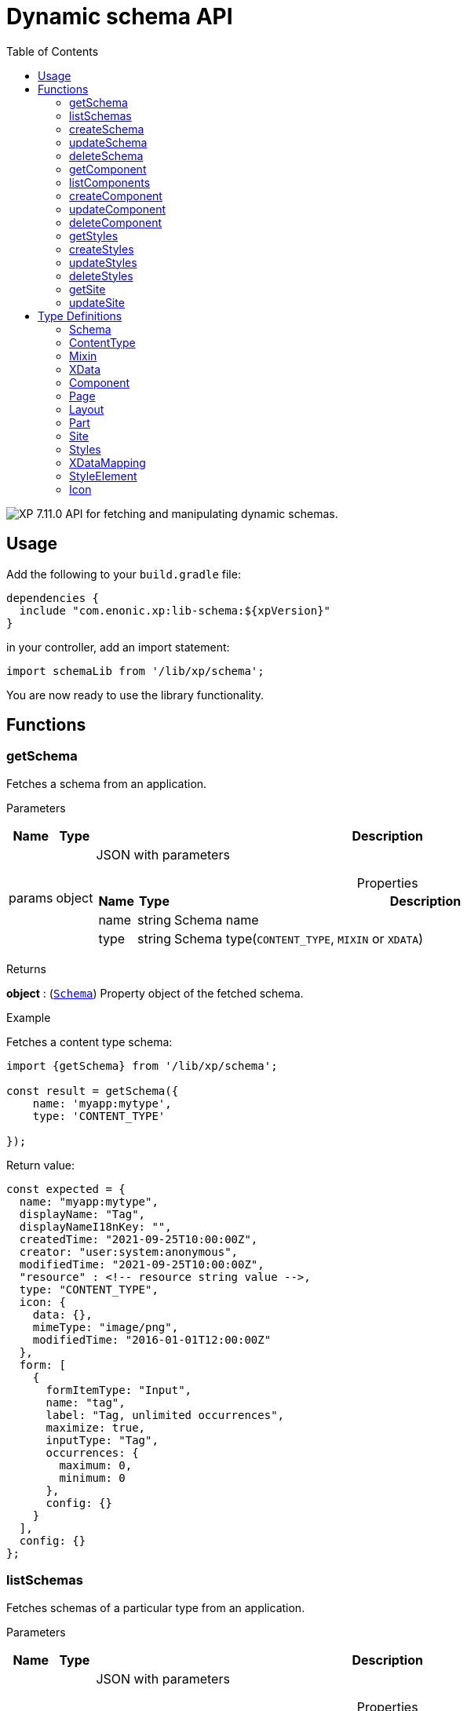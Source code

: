 = Dynamic schema API
:toc: right
:imagesdir: ../images

image:xp-7110.svg[XP 7.11.0,opts=inline] API for fetching and manipulating dynamic schemas.

== Usage

Add the following to your `build.gradle` file:

[source,groovy]
----
dependencies {
  include "com.enonic.xp:lib-schema:${xpVersion}"
}
----

in your controller, add an import statement:

[source,typescript]
----
import schemaLib from '/lib/xp/schema';
----

You are now ready to use the library functionality.

== Functions

=== getSchema

Fetches a schema from an application.

[.lead]
Parameters

[%header,cols="1%,1%,97%a"]
[frame="none"]
[grid="none"]
|===
| Name   | Type   | Description
| params | object | JSON with parameters

[%header,cols="1%,1%,97%a"]
[frame="topbot"]
[grid="none"]
[caption=""]
.Properties
!===
! Name      ! Type   !  Description
! name      ! string !  Schema name
! type      ! string !  Schema type(`CONTENT_TYPE`, `MIXIN` or `XDATA`)
!===

|===

[.lead]
Returns

*object* : (<<schema,`Schema`>>) Property object of the fetched schema.

[.lead]
Example

.Fetches a content type schema:
[source,typescript]
----
import {getSchema} from '/lib/xp/schema';

const result = getSchema({
    name: 'myapp:mytype',
    type: 'CONTENT_TYPE'

});
----

.Return value:
[source,typescript]
----
const expected = {
  name: "myapp:mytype",
  displayName: "Tag",
  displayNameI18nKey: "",
  createdTime: "2021-09-25T10:00:00Z",
  creator: "user:system:anonymous",
  modifiedTime: "2021-09-25T10:00:00Z",
  "resource" : <!-- resource string value -->,
  type: "CONTENT_TYPE",
  icon: {
    data: {},
    mimeType: "image/png",
    modifiedTime: "2016-01-01T12:00:00Z"
  },
  form: [
    {
      formItemType: "Input",
      name: "tag",
      label: "Tag, unlimited occurrences",
      maximize: true,
      inputType: "Tag",
      occurrences: {
        maximum: 0,
        minimum: 0
      },
      config: {}
    }
  ],
  config: {}
};
----

=== listSchemas

Fetches schemas of a particular type from an application.

[.lead]
Parameters

[%header,cols="1%,1%,97%a"]
[frame="none"]
[grid="none"]
|===
| Name   | Type   | Description
| params | object | JSON with parameters

[%header,cols="1%,1%,97%a"]
[frame="topbot"]
[grid="none"]
[caption=""]
.Properties
!===
! Name             ! Type   !  Description
! application      ! string !  Application key
! type             ! string !  Schema type(`CONTENT_TYPE`, `MIXIN` or `XDATA`)
!===

|===

[.lead]
Returns

*object[]* : (<<schema,`Schema[]`>>) Property object of the fetched schemas.

[.lead]
Example

.Fetches application's content type schemas:
[source,typescript]
----
import {listSchemas} from '/lib/xp/schema';

const result = listSchemas({
    application: 'myapp',
    type: 'CONTENT_TYPE'

});
----

.Return value:
[source,typescript]
----
const expected = {
    name: 'myapp:type1',
    displayName: 'My type display name',
    description: 'My type description',
    modifiedTime: '2010-01-01T10:00:00Z',
    resource: '<content-type><some-data></some-data></content-type>',
    type: 'CONTENT_TYPE',
    form: [
        {
            formItemType: 'Layout',
            name: 'myLayout',
            label: 'My layout',
            items: [
                {
                    formItemType: 'ItemSet',
                    name: 'mySet',
                    occurrences: {
                        maximum: 1,
                        minimum: 1
                    },
                    items: [
                        {
                            formItemType: 'Input',
                            name: 'myInput',
                            label: 'Input',
                            maximize: true,
                            inputType: 'TextLine',
                            occurrences: {
                                maximum: 1,
                                minimum: 0
                            },
                            config: {}
                        }
                    ]
                }
            ]
        }
    ],
    config: {}
},
{
    name: 'myapp:type2',
    displayName: 'My type display name 2',
    description: 'My type description 2',
    modifiedTime: '2012-01-01T10:00:00Z',
    resource: '<content-type><some-other-data></some-other-data></content-type>',
    type: 'CONTENT_TYPE',
    form: [],
    config: {}
};
----

=== createSchema

Creates a dynamic schema in a virtual application.

[.lead]
Parameters

[%header,cols="1%,1%,97%a"]
[frame="none"]
[grid="none"]
|===
| Name   | Type   | Description
| params | object | JSON with parameters

[%header,cols="1%,1%,97%a"]
[frame="topbot"]
[grid="none"]
[caption=""]
.Properties
!===
! Name      ! Type   !  Description
! name      ! string !  Dynamic schema name
! type      ! string !  Dynamic schema type(`CONTENT_TYPE`,`MIXIN` or `XDATA`)
! resource  ! string !  Dynamic schema resource value
!===

|===

[.lead]
Returns

*object* : (<<schema,`Schema`>>) Property object of the created dynamic schema.

[.lead]
Example

.Creates a content type schema:
[source,typescript]
----
import {createSchema} from '/lib/xp/schema';

const resource = `<?xml version='1.0' encoding='UTF-8'?>
<content-type xmlns='urn:enonic:xp:model:1.0'>
    <display-name>Tag</display-name>
    <super-type>base:structured</super-type>
    <form>
        <input name="tag" type="Tag">
        <label>Tag, unlimited occurrences</label>
        <occurrences minimum="0"
        maximum="0"/>
        </input>
    </form>
</content-type>`;

const result = createSchema({
    name: 'myapp:mytype',
    type: 'CONTENT_TYPE',
    resource
});
----

.Return value:
[source,typescript]
----
const expected = {
  name: "myapp:mytype",
  displayName: "Tag",
  displayNameI18nKey: "",
  createdTime: "2021-09-25T10:00:00Z",
  creator: "user:system:anonymous",
  modifiedTime: "2021-09-25T10:00:00Z",
  "resource" : <!-- resource string value -->,
  type: "CONTENT_TYPE",
  icon: {
    data: {},
    mimeType: "image/png",
    modifiedTime: "2016-01-01T12:00:00Z"
  },
  form: [
    {
      formItemType: "Input",
      name: "tag",
      label: "Tag, unlimited occurrences",
      maximize: true,
      inputType: "Tag",
      occurrences: {
        maximum: 0,
        minimum: 0
      },
      config: {}
    }
  ],
  config: {}
};
----

=== updateSchema

Updates a dynamic schema in a virtual application.

[.lead]
Parameters

[%header,cols="1%,1%,97%a"]
[frame="none"]
[grid="none"]
|===
| Name   | Type   | Description
| params | object | JSON with parameters

[%header,cols="1%,1%,97%a"]
[frame="topbot"]
[grid="none"]
[caption=""]
.Properties
!===
! Name      ! Type   !  Description
! name      ! string !  Dynamic schema name
! type      ! string !  Dynamic schema type(`CONTENT_TYPE`,`MIXIN` or `XDATA`)
! resource  ! string !  Dynamic schema resource value
!===

|===

[.lead]
Returns

*object* : (<<schema,`Schema`>>) Property object for the modified dynamic schema.

[.lead]
Example

.Updates a mixin schema:
[source,typescript]
----
import {updateSchema} from '/lib/xp/schema';

const resource = `<?xml version='1.0' encoding='UTF-8'?>
       <mixin xmlns='urn:enonic:xp:model:1.0'>
          <display-name>Virtual Mixin</display-name>
          <description>Mixin description</description>
          <form>
            <input type='TextLine' name='text2'>
              <label>Text 2</label>
            </input>

            <mixin name='myapplication:inline'/>
          </form>
        </mixin>`;

const result = updateSchema({
    name: 'myapp:mytype',
    type: 'MIXIN',
    resource

});
----
.Return value:
[source,typescript]
----
const expected = {
    name: 'myapp:mytype',
    displayName: 'Virtual Mixin',
    displayNameI18nKey: '',
    description: 'Mixin description',
    descriptionI18nKey: '',
    createdTime: '2021-09-25T10:00:00Z',
    modifiedTime: '2021-09-25T10:00:00Z',
    resource: <!-- resource string value -->,
    type: 'MIXIN',
    form: [
        {
            formItemType: 'Input',
            name: 'text2',
            label: 'Text 2',
            maximize: true,
            inputType: 'TextLine',
            occurrences: {
                maximum: 1,
                minimum: 0
            },
            config: {}
        },
        {
            formItemType: 'InlineMixin',
            name: 'myapplication:inline'
        }
    ]
};
----

=== deleteSchema

Removes dynamic schema from virtual application.

[.lead]
Parameters

[%header,cols="1%,1%,97%a"]
[frame="none"]
[grid="none"]
|===
| Name   | Type   | Description
| params | object | JSON with parameters

[%header,cols="1%,1%,97%a"]
[frame="topbot"]
[grid="none"]
[caption=""]
.Properties
!===
! Name      ! Type   !  Description
! name      ! string !  Dynamic schema name
! type      ! string !  Dynamic schema type(`CONTENT_TYPE`,`MIXIN` or `XDATA`)
!===

|===

[.lead]
Returns

*boolean* : `true` if deletion was successful.

[.lead]
Example

.Updates a mixin schema:
[source,typescript]
----
import {deleteSchema} from '/lib/xp/schema';

const result = deleteSchema({
    name: 'myapp:mytype',
    type: 'XDATA'
});

if (result) {
    log.info('Deleted x-data: [myapp:mytype]');
} else {
    log.info('X-data deletion failed: [myapp:mytype]');
}
----

=== getComponent

Fetches a component from an application.

[.lead]
Parameters

[%header,cols="1%,1%,97%a"]
[frame="none"]
[grid="none"]
|===
| Name   | Type   | Description
| params | object | JSON with parameters

[%header,cols="1%,1%,97%a"]
[frame="topbot"]
[grid="none"]
[caption=""]
.Properties
!===
! Name      ! Type   !  Description
! key       ! string !  Component key
! type      ! string !  Component type(`PAGE`, `PART` or `LAYOUT`)
!===

|===

[.lead]
Returns

*object* : (<<component,`Component`>>) Property object of the fetched component.

[.lead]
Example

.Fetches a page component:
[source,typescript]
----
import {getComponent} from '/lib/xp/schema';

const result = getComponent({
    key: 'myapp:mypage',
    type: 'PAGE'

});
----

.Return value:
[source,typescript]
----
const expected = {
    key: 'myapp:mypage',
    displayName: 'News page',
    description: 'My news page',
    descriptionI18nKey: 'key.description',
    componentPath: 'myapp:/site/pages/mypage',
    modifiedTime: '2021-02-25T10:44:33.170079900Z',
    resource: '<page><some-data></some-data></page>',
    type: 'PAGE',
    form: [
        {
            formItemType: 'Input',
            name: 'width',
            label: 'width',
            maximize: true,
            inputType: 'Double',
            occurrences: {
                maximum: 1,
                minimum: 0
            },
            config: {}
        }
    ],
    config: {},
    regions: [
        'region-one'
    ]
};
----

=== listComponents

Fetches components of particular type from an application.

[.lead]
Parameters

[%header,cols="1%,1%,97%a"]
[frame="none"]
[grid="none"]
|===
| Name   | Type   | Description
| params | object | JSON with parameters

[%header,cols="1%,1%,97%a"]
[frame="topbot"]
[grid="none"]
[caption=""]
.Properties
!===
! Name              ! Type   !  Description
! application       ! string !  Application key
! type              ! string !  Component type(`PAGE`, `PART` or `LAYOUT`)
!===

|===

[.lead]
Returns

*object[]* : (<<component,`Component[]`>>) Array of Property objects of the fetched components.

[.lead]
Example

.Fetches application's part components:
[source,typescript]
----
import {listComponents} from '/lib/xp/schema';

const result = listComponents({
    application: 'myapp',
    type: 'PART'

});
----

.Return value:
[source,typescript]
----
const expected = [
    {
        key: 'myapp:part1',
        displayName: 'News part',
        description: 'My news part',
        descriptionI18nKey: 'key.description',
        componentPath: 'myapp:/site/parts/part1',
        modifiedTime: '2021-02-25T10:44:33.170079900Z',
        resource: '<part><some-data></some-data></part>',
        type: 'PART',
        form: [
            {
                formItemType: 'Input',
                name: 'width',
                label: 'width',
                maximize: true,
                inputType: 'Double',
                occurrences: {
                    maximum: 1,
                    minimum: 0
                },
                config: {}
            }
        ],
        config: {}
    },
    {
        key: 'myapp:part2',
        displayName: 'Other part',
        componentPath: 'myapp:/site/parts/part2',
        modifiedTime: '2022-02-25T10:44:33.170079900Z',
        resource: '<part><some-other-data></some-other-data></part>',
        type: 'PART',
        form: [],
        config: {}
    }
];
----

=== createComponent

Creates a dynamic component in a virtual application.

[.lead]
Parameters

[%header,cols="1%,1%,97%a"]
[frame="none"]
[grid="none"]
|===
| Name   | Type   | Description
| params | object | JSON with parameters

[%header,cols="1%,1%,97%a"]
[frame="topbot"]
[grid="none"]
[caption=""]
.Properties
!===
! Name      ! Type   !  Description
! key       ! string !  Dynamic component key
! type      ! string !  Dynamic schema type(`PAGE`, `PART` or `LAYOUT`)
! resource  ! string !  Dynamic component resource value
!===

|===

[.lead]
Returns

*object* : (<<component,`Component`>>) Property object of the created dynamic component.

[.lead]
Example

.Creates a part type component:
[source,typescript]
----
import {createComponent} from '/lib/xp/schema';

const resource = `<?xml version='1.0' encoding='UTF-8'?>
                <content-type xmlns='urn:enonic:xp:model:1.0'>
               <display-name>Tag</display-name>
               <super-type>base:structured</super-type>
               <form>
                 <input name="tag" type="Tag">
                   <label>Tag, unlimited occurrences</label>
                   <occurrences minimum="0"
                    maximum="0"/>
                 </input>
               </form>
              </content-type>`;

const result = createComponent({
    key: 'myapp:mypart',
    type: 'PART',
    resource
});
----

.Return value:
[source,typescript]
----
const expected = {
    key: 'myapp:mypart',
    displayName: 'Virtual Part',
    displayNameI18nKey: 'key.display-name',
    description: 'My Part Description',
    descriptionI18nKey: 'key.description',
    componentPath: 'myapp:/site/parts/mypart',
    modifiedTime: '2021-09-25T10:00:00Z',
    resource: <!-- resource string value -->,
    type: 'PART',
    form: [
        {
            formItemType: 'Input',
            name: 'width',
            label: 'Column width',
            helpText: 'key.help-text',
            maximize: true,
            inputType: 'Double',
            occurrences: {
                maximum: 1,
                minimum: 0
            },
            config: {}
        },
        {
            formItemType: 'InlineMixin',
            name: 'myapplication:link-urls'
        }
    ],

    config: {
        input: [{
            value: '', '@name': 'width', '@type': 'Double'
        }]
    }
};
----

=== updateComponent

Updates a dynamic component in a virtual application.

[.lead]
Parameters

[%header,cols="1%,1%,97%a"]
[frame="none"]
[grid="none"]
|===
| Name   | Type   | Description
| params | object | JSON with parameters

[%header,cols="1%,1%,97%a"]
[frame="topbot"]
[grid="none"]
[caption=""]
.Properties
!===
! Name      ! Type   !  Description
! key       ! string !  Dynamic component key
! type      ! string !  Dynamic component type(`PAGE`, `PART` or `LAYOUT`)
! resource  ! string !  Dynamic component resource value
!===

|===

[.lead]
Returns

*object* : (<<component,`Component`>>) Property object of the modified dynamic component.

[.lead]
Example

.Updates a layout component:
[source,typescript]
----
import {updateComponent} from '/lib/xp/schema';

const resource = `<?xml version='1.0' encoding='UTF-8'?>
<layout xmlns='urn:enonic:xp:model:1.0'>
    <display-name i18n='key.display-name'>Virtual Layout</display-name>
    <description i18n='key.description'>My Layout Description</description>
    <form>
    <input type='Double' name='pause'>
        <label i18n='key1.label'>Pause parameter</label>
        <immutable>false</immutable>
        <indexed>false</indexed>
        <help-text i18n='key1.help-text'/>
        <occurrences minimum='0' maximum='1'/>
    </input>
    <item-set name='myFormItemSet'>
        <label>My form item set</label>
        <immutable>false</immutable>
        <occurrences minimum='0' maximum='1'/>
        <items>
        <input type='TextLine' name='myTextLine'>
            <label>My text line</label>
            <immutable>false</immutable>
            <indexed>false</indexed>
            <occurrences minimum='1' maximum='1'/>
        </input>
        <input type='TextLine' name='myCustomInput'>
            <label>My custom input</label>
            <immutable>false</immutable>
            <indexed>false</indexed>
            <occurrences minimum='0' maximum='1'/>
        </input>
        </items>
    </item-set>
    </form>
    <regions>
    <region name='header'/>
    <region name='main'/>
    <region name='footer'/>
    </regions>
</layout>`;

const result = updateComponent({
    key: 'myapp:mylayout',
    type: 'LAYOUT',
    resource
});
----

.Return value:
[source,typescript]
----
const expected = {
    key: 'myapp:mylayout',
    displayName: 'Virtual Layout',
    displayNameI18nKey: 'key.display-name',
    description: 'My Layout Description',
    descriptionI18nKey: 'key.description',
    componentPath: 'myapp:/site/layouts/mylayout',
    modifiedTime: '2021-09-25T10:00:00Z',
    resource: <!-- resource string value -->,
    type: 'LAYOUT',
    form: [
        {
            formItemType: 'Input',
            name: 'pause',
            label: 'Pause parameter',
            helpText: 'key1.help-text',
            maximize: true,
            inputType: 'Double',
            occurrences: {
                maximum: 1,
                minimum: 0
            },
            config: {}
        },
        {
            formItemType: 'ItemSet',
            name: 'myFormItemSet',
            label: 'My form item set',
            occurrences: {
                maximum: 1,
                minimum: 0
            },
            items: [
                {
                    formItemType: 'Input',
                    name: 'myTextLine',
                    label: 'My text line',
                    maximize: true,
                    inputType: 'TextLine',
                    occurrences: {
                        maximum: 1,
                        minimum: 1
                    },
                    config: {}
                },
                {
                    formItemType: 'Input',
                    name: 'myCustomInput',
                    label: 'My custom input',
                    maximize: true,
                    inputType: 'TextLine',
                    occurrences: {
                        maximum: 1,
                        minimum: 0
                    },
                    config: {}
                }
            ]
        }
    ],
    config: {},
    regions: [
        'header',
        'main',
        'footer'
    ]
};
----

=== deleteComponent

Deletes a dynamic component from a virtual application.

[.lead]
Parameters

[%header,cols="1%,1%,97%a"]
[frame="none"]
[grid="none"]
|===
| Name   | Type   | Description
| params | object | JSON with parameters

[%header,cols="1%,1%,97%a"]
[frame="topbot"]
[grid="none"]
[caption=""]
.Properties
!===
! Name      ! Type   !  Description
! key       ! string !  Dynamic component key
! type      ! string !  Dynamic component type(`PAGE`, `PART` or `LAYOUT`)
!===

|===

[.lead]
Returns

*boolean* : `true` if deletion was successful.

[.lead]
Example

.Removes a layout component:
[source,typescript]
----
import {deleteComponent} from '/lib/xp/schema';

const result = deleteComponent({
    key: 'myapp:mylayout',
    type: 'LAYOUT'
});

if (result) {
    log.info('Deleted layout: [myapp:mylayout]');
} else {
    log.info('Layout deletion failed: [myapp:mylayout]');
}
----

=== getStyles

Fetch styles from an application.

[.lead]
Parameters

[%header,cols="1%,1%,97%a"]
[frame="none"]
[grid="none"]
|===
| Name   | Type   | Description
| params | object | JSON with parameters

[%header,cols="1%,1%,97%a"]
[frame="topbot"]
[grid="none"]
[caption=""]
.Properties
!===
! Name              ! Type   !  Description
! application       ! string !  Application key
!===

|===

[.lead]
Returns

*object* : (<<styles,`Styles`>>) Property object of the fetched styles.

[.lead]
Example

.Fetch application styles:
[source,typescript]
----
import {getStyles} from '/lib/xp/schema';

const result = getStyles({
    application: 'myapp'
});
----

.Return value:
[source,typescript]
----
const expected = {
    application: 'myapp',
    cssPath: 'assets/styles.css',
    modifiedTime: '2021-02-25T10:44:33.170079900Z',
    resource: '<styles><some-data></some-data></styles>',
    elements: [
        {
            element: 'style',
            displayName: 'Style display name',
            name: 'mystyle'
        }
    ]
};
----

=== createStyles

Create styles in virtual application.

[.lead]
Parameters

[%header,cols="1%,1%,97%a"]
[frame="none"]
[grid="none"]
|===
| Name   | Type   | Description
| params | object | JSON with parameters

[%header,cols="1%,1%,97%a"]
[frame="topbot"]
[grid="none"]
[caption=""]
.Properties
!===
! Name              ! Type   !  Description
! application       ! string !  Virtual application key
! resource          ! string !  Dynamic styles resource value
!===

|===

[.lead]
Returns

*object* : (<<styles,`Styles`>>) Property object of the created dynamic styles.

[.lead]
Example

.Creates application styles:
[source,typescript]
----
import {createStyles} from '/lib/xp/schema';

const resource = '<?xml version="1.0" encoding="UTF-8"?>' +
    '<styles css="assets/styles.css" xmlns="urn:enonic:xp:model:1.0">' +
    '<style name="warning">' +
    '<display-name i18n="warning.displayName">Warning</display-name>' +
    '</style>' +
    '<image name="editor-width-auto">' +
    '<display-name i18n="editor-width-auto-text">Override ${width}</display-name>' +
    '</image>' +
    '<image name="editor-style-cinema">' +
    '<display-name i18n="editor-style-cinema-text">Cinema</display-name>' +
    '<aspect-ratio>21:9</aspect-ratio>' +
    '<filter>pixelate(10)</filter>' +
    '</image>' +
    '</styles>';

const result = createStyles({
    application: 'myapp',
    resource
});
----

.Return value:
[source,typescript]
----
const expected = {
    application: 'myapp',
    cssPath: 'assets/styles.css',
    modifiedTime: '2021-09-25T10:00:00Z',
    resource: <!-- resource string value -->,
    elements: [
        {
            element: 'style',
            displayName: 'Warning',
            name: 'warning'
        },
        {
            element: 'image',
            displayName: 'Override ${width}',
            name: 'editor-width-auto'
        },
        {
            element: 'image',
            displayName: 'Cinema',
            name: 'editor-style-cinema'
        }
    ]
};
----

=== updateStyles

Updates styles in a virtual application.

[.lead]
Parameters

[%header,cols="1%,1%,97%a"]
[frame="none"]
[grid="none"]
|===
| Name   | Type   | Description
| params | object | JSON with parameters

[%header,cols="1%,1%,97%a"]
[frame="topbot"]
[grid="none"]
[caption=""]
.Properties
!===
! Name              ! Type   !  Description
! application       ! string !  Dynamic application key
! resource          ! string !  Dynamic styles resource value
!===

|===

[.lead]
Returns

*object* : (<<styles,`Styles`>>) Property object with the modified styles.

[.lead]
Example

.Updates application styles:
[source,typescript]
----
import {updateStyles} from '/lib/xp/schema';

const resource = '<?xml version="1.0" encoding="UTF-8"?>' +
    '<styles css="assets/styles.css" xmlns="urn:enonic:xp:model:1.0">' +
    '<style name="warning">' +
    '<display-name i18n="warning.displayName">Warning</display-name>' +
    '</style>' +
    '<image name="editor-width-auto">' +
    '<display-name i18n="editor-width-auto-text">Override ${width}</display-name>' +
    '</image>' +
    '<image name="editor-style-cinema">' +
    '<display-name i18n="editor-style-cinema-text">Cinema</display-name>' +
    '<aspect-ratio>21:9</aspect-ratio>' +
    '<filter>pixelate(10)</filter>' +
    '</image>' +
    '</styles>';

const result = updateStyles({
    application: 'myapp',
    resource
});
----

.Return value:
[source,typescript]
----
const expected = {
    application: 'myapp',
    cssPath: 'assets/styles.css',
    modifiedTime: '2021-09-25T10:00:00Z',
    resource: <!-- resource string value -->,
    elements: [
        {
            element: 'style',
            displayName: 'Warning',
            name: 'warning'
        },
        {
            element: 'image',
            displayName: 'Override ${width}',
            name: 'editor-width-auto'
        },
        {
            element: 'image',
            displayName: 'Cinema',
            name: 'editor-style-cinema'
        }
    ]
};
----

=== deleteStyles

Deletes dynamic styles from a virtual application.

[.lead]
Parameters

[%header,cols="1%,1%,97%a"]
[frame="none"]
[grid="none"]
|===
| Name   | Type   | Description
| params | object | JSON with parameters

[%header,cols="1%,1%,97%a"]
[frame="topbot"]
[grid="none"]
[caption=""]
.Properties
!===
! Name              ! Type   !  Description
! application       ! string !  Dynamic application key
!===

|===

[.lead]
Returns

*boolean* : `true` if deletion was successful.

[.lead]
Example

.Removes an application styles:
[source,typescript]
----
import {deleteStyles} from '/lib/xp/schema';

const result = deleteStyles({
    application: 'myapp'
});

if (result) {
    log.info('Styles were deleted: [myapp]');
} else {
    log.info('Styles deletion failed: [myapp]');
}
----

=== getSite

Fetch a site descriptor from an application.

[.lead]
Parameters

[%header,cols="1%,1%,97%a"]
[frame="none"]
[grid="none"]
|===
| Name   | Type   | Description
| params | object | JSON with parameters

[%header,cols="1%,1%,97%a"]
[frame="topbot"]
[grid="none"]
[caption=""]
.Properties
!===
! Name              ! Type   !  Description
! application       ! string !  Application key
!===

|===

[.lead]
Returns

*object* : (<<site,`Site`>>) Property object of the fetched site descriptor.

[.lead]
Example

.Fetch application site descriptor:
[source,typescript]
----
import {getSite} from '/lib/xp/schema';

const result = getSite({
    application: 'myapp'
});
----

.Return value:
[source,typescript]
----
const expected = {
    application: 'myapp',
    resource: <!-- resource string value -->,
    modifiedTime: '2021-02-25T10:44:33.170079900Z',
    form: [
        {
            formItemType: 'Input',
            name: 'input',
            label: 'Input',
            maximize: true,
            inputType: 'Double',
            occurrences: {
                maximum: 1,
                minimum: 0
            },
            config: {}
        }
    ],
    xDataMappings: [
        {
            name: 'myapplication:my',
            optional: false
        }
    ]
};
----

=== updateSite

Updates dynamic site descriptor in a virtual application.

[.lead]
Parameters

[%header,cols="1%,1%,97%a"]
[frame="none"]
[grid="none"]
|===
| Name   | Type   | Description
| params | object | JSON with parameters

[%header,cols="1%,1%,97%a"]
[frame="topbot"]
[grid="none"]
[caption=""]
.Properties
!===
! Name              ! Type   !  Description
! application       ! string !  Dynamic application key
! resource          ! string !  Dynamic site descriptor resource value
!===

|===

[.lead]
Returns

*object* : (<<site,`Site`>>) Property object of the modified site descriptor.

[.lead]
Example

.Updates application site descriptor:
[source,typescript]
----
import {updateSite} from '/lib/xp/schema';

const resource = `<?xml version='1.0' encoding='UTF-8'?>
<site xmlns='urn:enonic:xp:model:1.0'>
    <x-data name='myapp1:menu-item'/>
    <x-data name='myapp2:my-meta-mixin'/>
    <form>
    <input type='TextLine' name='some-name'>
        <label>Textline</label>
        <immutable>false</immutable>
        <indexed>false</indexed>
        <custom-text/>
        <help-text/>
        <occurrences minimum='0' maximum='1'/>
    </input>
    </form>
    <processors>
    <response-processor name='filter1' order='10'/>
    <response-processor name='filter2' order='20'/>
    </processors>
    <mappings>
    <mapping controller='/site/page/person/person.js' order='10'>
        <pattern>/person/*</pattern>
    </mapping>
    <mapping controller='controller1.js'>
        <match>_path:'/*/fisk'</match>
    </mapping>
    <mapping controller='controller2.js' order='5'>
        <pattern invert='true'>/.*</pattern>
        <match>type:'portal:fragment'</match>
    </mapping>
    </mappings>
</site>`;

const result = updateSite({
    application: 'myapp',
    resource
});
----

.Return value:
[source,typescript]
----
const expected = {
    application: 'myapp',
    modifiedTime: '2021-09-25T10:00:00Z',
    resource: <!-- resource string value -->,
    form: [
        {
            formItemType: 'Input',
            name: 'some-name',
            label: 'Textline',
            customText: '',
            maximize: true,
            inputType: 'TextLine',
            occurrences: {
                maximum: 1,
                minimum: 0
            },
            config: {}
        }
    ],
    xDataMappings: [
        {
            name: 'myapp1:menu-item',
            optional: false,
            allowContentTypes: ''
        },
        {
            name: 'myapp2:my-meta-mixin',
            optional: false,
            allowContentTypes: ''
        }
    ]
};
----

== Type Definitions

=== Schema
[[schema]]
(abstract for <<content_type,ContentType>>, <<mixin,Mixin>> and <<xdata,XData>>)

[.lead]
Type

*object*

[.lead]
Properties

[%header,cols="1%,1%,98%a"]
[frame="none"]
[grid="none"]
|===
| Name                      | Type               | Description
| name                      | string             | Component name
| displayName               | string             | Display name
| displayNameI18nKey        | string             | Display name i18n key
| description               | string             | Schema description
| descriptionI18nKey        | string             | Schema description i18n key
| createdTime               | string             | Created zulu time
| creator                   | string             | Creator principal key
| modifiedTime              | string             | Modified zulu time
| modifier                  | string             | Modifier principal key
| resource                  | string             | Schema resource value
| type                      | string             | Schema type(`CONTENT_TYPE`, `MIXIN`, `XDATA`)
| form                      | object[]           | Schema form
| icon                      | <<icon,Icon>>   | Schema icon



|===

=== ContentType
[[content_type]]
(extends <<schema,`Schema`>>)
[.lead]
Type

*object*

[.lead]
Properties

[%header,cols="1%,1%,98%a"]
[frame="none"]
[grid="none"]
|===
| Name                      | Type                      | Description
| config                    | object                    | Content type config
| xDataNames                | string[]                  | Form x-data names

|===

=== Mixin
[[mixin]]
(extends <<schema,`Schema`>>)

[.lead]
Type

*object*

=== XData
[[xdata]]
(extends <<schema,`Schema`>>)

[.lead]
Type

*object*

=== Component
[[component]]
(abstract for <<page,Page>>, <<part,Part>> and <<layout,Layout>>)

[.lead]
Type

*object*

[.lead]
Properties

[%header,cols="1%,1%,98%a"]
[frame="none"]
[grid="none"]
|===
| Name                      | Type    | Description
| key                       | string  | Component key
| displayName               | string  | Display name
| displayNameI18nKey        | string  | Display name i18n key
| description               | string  | Component description
| descriptionI18nKey        | string  | Component description i18n key
| componentPath             | string  | Component path
| modifiedTime              | string  | Modified zulu time
| resource                  | string  | Component resource value
| type                      | string  | Component type(`PAGE`, `PART`, `LAYOUT`)
| form                      | object[]| Component form
| config                    | object  | Component config

|===

=== Page
[[page]]
(extends <<component,`Component`>>)

[.lead]
Type

*object*

[.lead]
Properties

[%header,cols="1%,1%,98%a"]
[frame="none"]
[grid="none"]
|===
| Name                      | Type                      | Description
| regions                   | string[]                  | Page regions

|===

=== Layout
[[layout]]
(extends <<component,`Component`>>)

[.lead]
Type

*object*

[.lead]
Properties

[%header,cols="1%,1%,98%a"]
[frame="none"]
[grid="none"]
|===
| Name                      | Type                      | Description
| regions                   | string[]                  | Layout regions

|===

=== Part
[[part]]
(extends <<component,`Component`>>)

[.lead]
Type

*object*

[.lead]
Properties

[%header,cols="1%,1%,98%a"]
[frame="none"]
[grid="none"]
|===
| Name                      | Type                      | Description
| icon                      | <<icon,Icon>>          | Part icon

|===

=== Site
[[site]]

[.lead]
Type

*object*

[.lead]
Properties

[%header,cols="1%,1%,98%a"]
[frame="none"]
[grid="none"]
|===
| Name                      | Type                              | Description
| application               | string                            | Application key
| modifiedTime              | string                            | Site zulu modified time
| resource                  | string                            | Site xml resource value
| form                      | object[]                          | Site descriptor form
| xDataMappings             | <<xDataMapping,XDataMapping[]>>| XData mappings

|===

=== Styles
[[styles]]

[.lead]
Type

*object*

[.lead]
Properties

[%header,cols="1%,1%,98%a"]
[frame="none"]
[grid="none"]
|===
| Name                      | Type                              | Description
| application               | string                            | Application key
| cssPath                   | string                            | CSS path
| modifiedTime              | string                            | Styles zulu modified time
| resource                  | string                            | Styles xml resource value
| elements                  | <<element,StyleElement[]>>     | style elements

|===

=== XDataMapping
[[xDataMapping]]

[.lead]
Type

*object*

[.lead]
Properties

[%header,cols="1%,1%,98%a"]
[frame="none"]
[grid="none"]
|===
| Name                   | Type    | Description
| name                   | object  | xdata name
| optional               | boolean | `true` if optional
| allowContentTypes      | string  | allowed content type pattern

|===

=== StyleElement
[[element]]

[.lead]
Type

*object*

[.lead]
Properties

[%header,cols="1%,1%,98%a"]
[frame="none"]
[grid="none"]
|===
| Name                      | Type    | Description
| name                      | object  | Style element name
| displayName               | object  | Style element display name
| element                   | object  | Style element value

|===

=== Icon
[[icon]]

[.lead]
Type

*object*

[.lead]
Properties

[%header,cols="1%,1%,98%a"]
[frame="none"]
[grid="none"]
|===
| Name                      | Type    | Description
| data                      | object  | icon stream data
| mimeType                  | string  | icon mime type
| modifiedTime              | string  | icon modified time

|===



